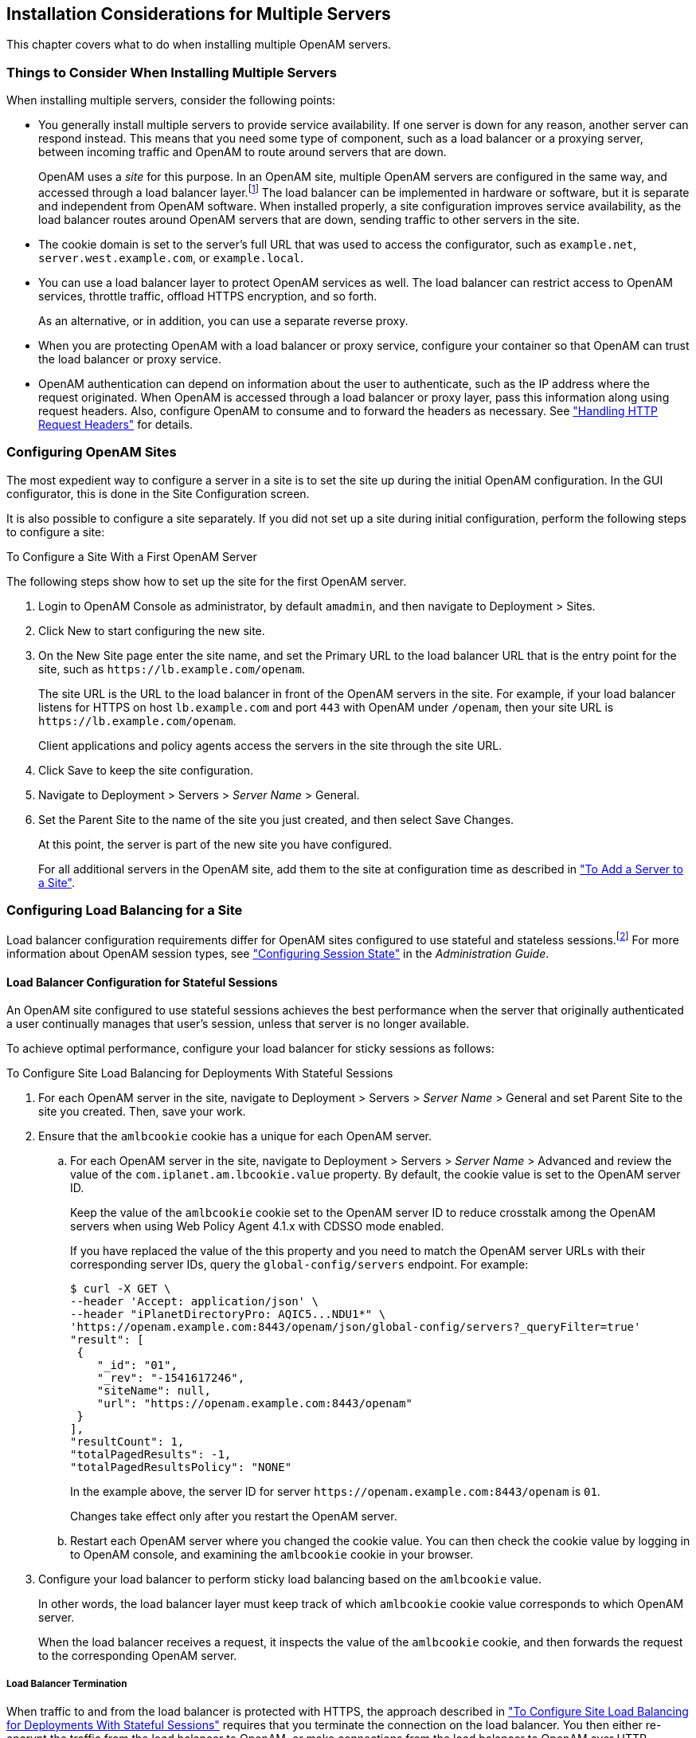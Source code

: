 ////
  The contents of this file are subject to the terms of the Common Development and
  Distribution License (the License). You may not use this file except in compliance with the
  License.
 
  You can obtain a copy of the License at legal/CDDLv1.0.txt. See the License for the
  specific language governing permission and limitations under the License.
 
  When distributing Covered Software, include this CDDL Header Notice in each file and include
  the License file at legal/CDDLv1.0.txt. If applicable, add the following below the CDDL
  Header, with the fields enclosed by brackets [] replaced by your own identifying
  information: "Portions copyright [year] [name of copyright owner]".
 
  Copyright 2017 ForgeRock AS.
  Portions Copyright 2024 3A Systems LLC.
////

:figure-caption!:
:example-caption!:
:table-caption!:


[#chap-install-multiple]
== Installation Considerations for Multiple Servers

This chapter covers what to do when installing multiple OpenAM servers.

[#considerations-multiple-servers]
=== Things to Consider When Installing Multiple Servers

When installing multiple servers, consider the following points:

* You generally install multiple servers to provide service availability. If one server is down for any reason, another server can respond instead. This means that you need some type of component, such as a load balancer or a proxying server, between incoming traffic and OpenAM to route around servers that are down.
+
OpenAM uses a __site__ for this purpose. In an OpenAM site, multiple OpenAM servers are configured in the same way, and accessed through a load balancer layer.footnote:d14351e3553[Technically, it is possible to configure a site with only one OpenAM server.] The load balancer can be implemented in hardware or software, but it is separate and independent from OpenAM software. When installed properly, a site configuration improves service availability, as the load balancer routes around OpenAM servers that are down, sending traffic to other servers in the site.

* The cookie domain is set to the server's full URL that was used to access the configurator, such as `example.net`, `server.west.example.com`, or `example.local`.

* You can use a load balancer layer to protect OpenAM services as well. The load balancer can restrict access to OpenAM services, throttle traffic, offload HTTPS encryption, and so forth.
+
As an alternative, or in addition, you can use a separate reverse proxy.

* When you are protecting OpenAM with a load balancer or proxy service, configure your container so that OpenAM can trust the load balancer or proxy service.

* OpenAM authentication can depend on information about the user to authenticate, such as the IP address where the request originated. When OpenAM is accessed through a load balancer or proxy layer, pass this information along using request headers. Also, configure OpenAM to consume and to forward the headers as necessary. See xref:#handle-request-headers["Handling HTTP Request Headers"] for details.



[#configure-sites]
=== Configuring OpenAM Sites

The most expedient way to configure a server in a site is to set the site up during the initial OpenAM configuration. In the GUI configurator, this is done in the Site Configuration screen.

It is also possible to configure a site separately. If you did not set up a site during initial configuration, perform the following steps to configure a site:

[#configure-site-after-installation]
.To Configure a Site With a First OpenAM Server
====
The following steps show how to set up the site for the first OpenAM server.

. Login to OpenAM Console as administrator, by default `amadmin`, and then navigate to Deployment > Sites.

. Click New to start configuring the new site.

. On the New Site page enter the site name, and set the Primary URL to the load balancer URL that is the entry point for the site, such as `\https://lb.example.com/openam`.
+
The site URL is the URL to the load balancer in front of the OpenAM servers in the site. For example, if your load balancer listens for HTTPS on host `lb.example.com` and port `443` with OpenAM under `/openam`, then your site URL is `\https://lb.example.com/openam`.
+
Client applications and policy agents access the servers in the site through the site URL.

. Click Save to keep the site configuration.

. Navigate to Deployment > Servers > __Server Name__ > General.

. Set the Parent Site to the name of the site you just created, and then select Save Changes.
+
At this point, the server is part of the new site you have configured.
+
For all additional servers in the OpenAM site, add them to the site at configuration time as described in xref:chap-install-core.adoc#add-servers-to-site["To Add a Server to a Site"].

====


[#configure-lb]
=== Configuring Load Balancing for a Site

Load balancer configuration requirements differ for OpenAM sites configured to use stateful and stateless sessions.footnote:d14351e3653[Some OpenAM deployments use both stateful and stateless sessions. If your deployment uses a substantial number of stateful sessions, follow the recommendations for deployments with stateful sessions.] For more information about OpenAM session types, see xref:../admin-guide/chap-session-state.adoc#chap-session-state["Configuring Session State"] in the __Administration Guide__.

[#configure-lb-stateful]
==== Load Balancer Configuration for Stateful Sessions

An OpenAM site configured to use stateful sessions achieves the best performance when the server that originally authenticated a user continually manages that user's session, unless that server is no longer available.

To achieve optimal performance, configure your load balancer for sticky sessions as follows:

[#configure-site-load-balancing]
.To Configure Site Load Balancing for Deployments With Stateful Sessions
====

. For each OpenAM server in the site, navigate to Deployment > Servers > __Server Name__ > General and set Parent Site to the site you created. Then, save your work.

. Ensure that the `amlbcookie` cookie has a unique for each OpenAM server.
+

.. For each OpenAM server in the site, navigate to Deployment > Servers > __Server Name__ > Advanced and review the value of the `com.iplanet.am.lbcookie.value` property. By default, the cookie value is set to the OpenAM server ID.
+
Keep the value of the `amlbcookie` cookie set to the OpenAM server ID to reduce crosstalk among the OpenAM servers when using Web Policy Agent 4.1.x with CDSSO mode enabled.
+
If you have replaced the value of the this property and you need to match the OpenAM server URLs with their corresponding server IDs, query the `global-config/servers` endpoint. For example:
+

[source, console]
----
$ curl -X GET \
--header 'Accept: application/json' \
--header "iPlanetDirectoryPro: AQIC5...NDU1*" \
'https://openam.example.com:8443/openam/json/global-config/servers?_queryFilter=true'
"result": [
 {
    "_id": "01",
    "_rev": "-1541617246",
    "siteName": null,
    "url": "https://openam.example.com:8443/openam"
 }
],
"resultCount": 1,
"totalPagedResults": -1,
"totalPagedResultsPolicy": "NONE"
----
+
In the example above, the server ID for server `\https://openam.example.com:8443/openam` is `01`.
+
Changes take effect only after you restart the OpenAM server.

.. Restart each OpenAM server where you changed the cookie value. You can then check the cookie value by logging in to OpenAM console, and examining the `amlbcookie` cookie in your browser.


. Configure your load balancer to perform sticky load balancing based on the `amlbcookie` value.
+
In other words, the load balancer layer must keep track of which `amlbcookie` cookie value corresponds to which OpenAM server.
+
When the load balancer receives a request, it inspects the value of the `amlbcookie` cookie, and then forwards the request to the corresponding OpenAM server.

====

[#lb-termination]
===== Load Balancer Termination

When traffic to and from the load balancer is protected with HTTPS, the approach described in xref:#configure-site-load-balancing["To Configure Site Load Balancing for Deployments With Stateful Sessions"] requires that you terminate the connection on the load balancer. You then either re-encrypt the traffic from the load balancer to OpenAM, or make connections from the load balancer to OpenAM over HTTP.


[#lb-and-crosstalk]
===== Request Forwarding Caveats

Sticky load balancing based on the value of the `amlbcookie` cookie does not guarantee request forwarding to the corresponding OpenAM server in all cases. For example, ForgeRock Common REST API calls do not typically use cookies. Therefore, load balancers are not able to route these calls to the OpenAM server on which a user's session resides.

The OpenAM server that does not hold the user's session can attempt to locate the user's session by retrieving it from the Core Token Service's token store, or by communicating with other OpenAM servers in an OpenAM site using back-channel communication over the network. This back-channel communication is called __crosstalk__.

By default, OpenAM sites are configured with the Reduce Crosstalk option enabled. With this option enabled, the OpenAM server that does not hold the user's session attempts to retrieve it from the Core Token Service's token store if session failover is enabled.

For example, suppose you deploy several OpenAM servers in a site configured for session failover. If the site's load balancer directs a user's request to a server other than the OpenAM server that held the user's session, then the server will attempt to retrieve the session from the Core Token Service, provided you have not modified the default OpenAM configuration.

If you disable the Reduce Crosstalk option, the OpenAM server that does not hold the user's session attempts to retrieve it by using crosstalk. Because crosstalk generates network traffic, locating sessions from the Core Token Service's token store is preferred for performance reasons.

Requests to update sessions, such as requests to log out, reset the session idle time, or set a session attribute, always use crosstalk to ensure the integrity of the update requests.

See xref:chap-session-failover.adoc#chap-session-failover["Setting Up OpenAM Session Failover"] for information about configuring remote session location options.



[#configure-lb-stateless]
==== Load Balancer Configuration for Stateless Sessions

An OpenAM site configured to use stateless sessions does not require any special load balancer configuration.

A request from a user to an OpenAM site does not need to be processed on the OpenAM server that originally authenticated the user. Any server in the site can accept a request from an OpenAM user with no performance degradation because the user's session resides in an HTTP cookie—not on the server—and is passed to the OpenAM server along with the request.



[#handle-request-headers]
=== Handling HTTP Request Headers

HTTP requests can include information needed for access management, such as the client IP address used for adaptive risk-based authentication.

Configure your load balancer or proxy to pass the information to OpenAM by using request headers. For example, the load balancer or proxy can send the client IP address by using the `X-Forwarded-For` HTTP request header.

Also configure OpenAM to consume and to forward the headers as necessary. For example, to configure OpenAM to look for the client IP address in the `X-Forwarded-For` request header, set the advanced configuration property `com.sun.identity.authentication.client.ipAddressHeader` to `X-Forwarded-For` under Deployment > Servers > __Server Name__ > Advanced.

In a site configuration where one OpenAM server can forward requests to another OpenAM server, you can retain the header by adding it to the advanced configuration property `openam.retained.http.request.headers`. If `X-Forwarded-For` is the only additional header to retain, set `openam.retained.http.request.head ers` to `X-DSAMEVersion,X-Forwarded-For`, for example.

Configure these properties under Deployment > Servers > __Server Name__ > Advanced.


[#handle-multiple-cookie-domains-wildfly]
=== Handling Multiple Cookie Domains When Using Wildfly

If you are using Wildfly as the OpenAM web container with multiple cookie domains, you must set the advanced server property, `com.sun.identity.authentication.setCookieToAllDomains`, to `false`.

Set this property in the OpenAM console under Configure > Server Defaults > Advanced.


